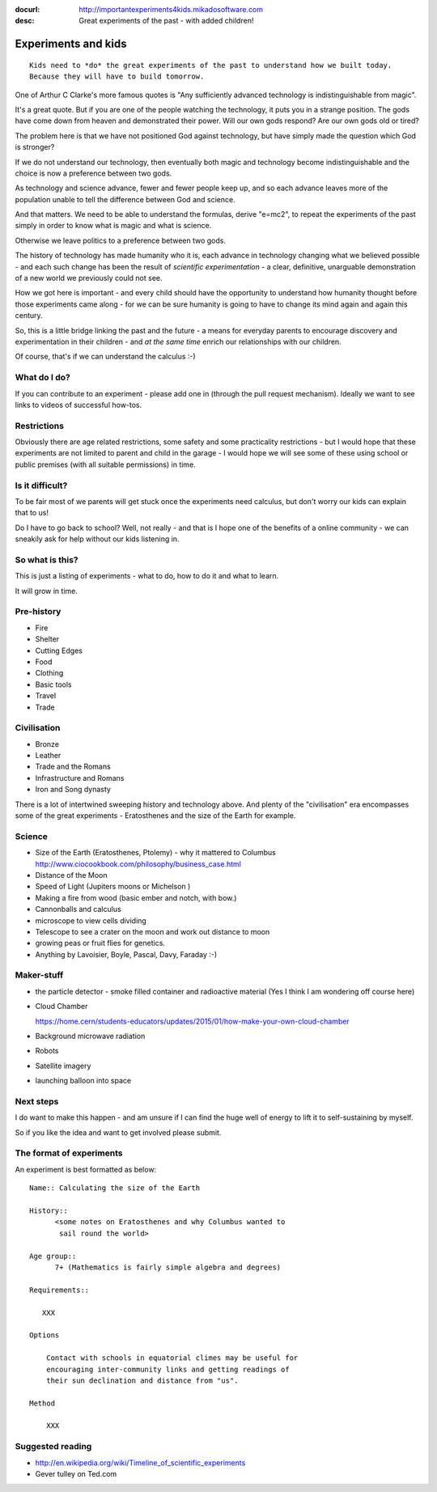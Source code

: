 :docurl: http://importantexperiments4kids.mikadosoftware.com
:desc: Great experiments of the past - with added children!

====================
Experiments and kids
====================

::

  Kids need to *do* the great experiments of the past to understand how we built today.
  Because they will have to build tomorrow. 


One of Arthur C Clarke's more famous quotes is "Any sufficiently advanced technology is indistinguishable from magic".  


It's a great quote.  But if you are one of the people watching the technology, it puts you in a strange position.  The gods have come down from heaven and demonstrated their power. Will our own gods respond? Are our own gods old or tired?

The problem here is that we have not positioned God against technology, but have simply made the question which God is stronger?

If we do not understand our technology, then eventually both magic and technology become indistinguishable and the choice is now a preference between two gods.

As technology and science advance, fewer and fewer people keep up, and so each advance leaves more of the population unable to tell the difference between God and science.

And that matters.  We need to be able to understand the formulas, derive "e=mc2", to repeat the experiments of the past simply in order to know what is magic and what is science.

Otherwise we leave politics to a preference between two gods.



The history of technology has made humanity who it is, each advance in
technology changing what we believed possible - and each such change
has been the result of *scientific experimentation* - a clear,
definitive, unarguable demonstration of a new world we previously
could not see.

How we got here is important - and every child should have the opportunity 
to understand how humanity thought before those experiments came along - for 
we can be sure humanity is going to have to change its mind again and again 
this century.

So, this is a little bridge linking the past and the future - a means
for everyday parents to encourage discovery and experimentation in
their children - and *at the same time* enrich our relationships with
our children.

Of course, that's if we can understand the calculus :-)


What do I do?
-------------

If you can contribute to an experiment - please add one in (through the
pull request mechanism).  Ideally we want to see links to videos of
successful how-tos.

Restrictions
------------

Obviously there are age related restrictions, some safety and some
practicality restrictions - but I would hope that these experiments
are not limited to parent and child in the garage - I would hope we will
see some of these using school or public premises (with all suitable
permissions) in time.

Is it difficult?
----------------

To be fair most of we parents will get stuck once the experiments need
calculus, but don't worry our kids can explain that to us!

Do I have to go back to school?  Well, not really - and that is I hope
one of the benefits of a online community - we can sneakily ask for
help without our kids listening in.

So what is this?
----------------

This is just a listing of experiments - what to do, how to do it and
what to learn.

It will grow in time.


Pre-history
-----------

* Fire
* Shelter
* Cutting Edges
* Food
* Clothing
* Basic tools
* Travel
* Trade

Civilisation
------------

* Bronze
* Leather
* Trade and the Romans
* Infrastructure and Romans
* Iron and Song dynasty


There is a lot of intertwined sweeping history and technology above.  
And plenty of the "civilisation" era encompasses some of the great
experiments - Eratosthenes and the size of the Earth for example.

Science
-------

* Size of the Earth (Eratosthenes, Ptolemy) - why it mattered to Columbus
  http://www.ciocookbook.com/philosophy/business_case.html

* Distance of the Moon

* Speed of Light (Jupiters moons or Michelson )

* Making a fire from wood (basic ember and notch, with bow.)

* Cannonballs and calculus

* microscope to view cells dividing

* Telescope to see a crater on the moon and work out distance to moon

* growing peas or fruit flies for genetics.

* Anything by Lavoisier, Boyle, Pascal, Davy, Faraday :-)

Maker-stuff
-----------

* the particle detector - smoke filled container and radioactive material
  (Yes I think I am wondering off course here)

* Cloud Chamber

  https://home.cern/students-educators/updates/2015/01/how-make-your-own-cloud-chamber

* Background microwave radiation

* Robots

* Satellite imagery

* launching balloon into space

Next steps
----------

I do want to make this happen - and am unsure if I can find the huge
well of energy to lift it to self-sustaining by myself.

So if you like the idea and want to get involved please submit.


The format of experiments
-------------------------

An experiment is best formatted as below::


  Name:: Calculating the size of the Earth

  History::
        <some notes on Eratosthenes and why Columbus wanted to
         sail round the world>

  Age group:: 
        7+ (Mathematics is fairly simple algebra and degrees)

  Requirements::

     XXX
        
  Options

      Contact with schools in equatorial climes may be useful for
      encouraging inter-community links and getting readings of
      their sun declination and distance from "us".

  Method

      XXX


    

Suggested reading
-----------------

* http://en.wikipedia.org/wiki/Timeline_of_scientific_experiments
* Gever tulley on Ted.com

